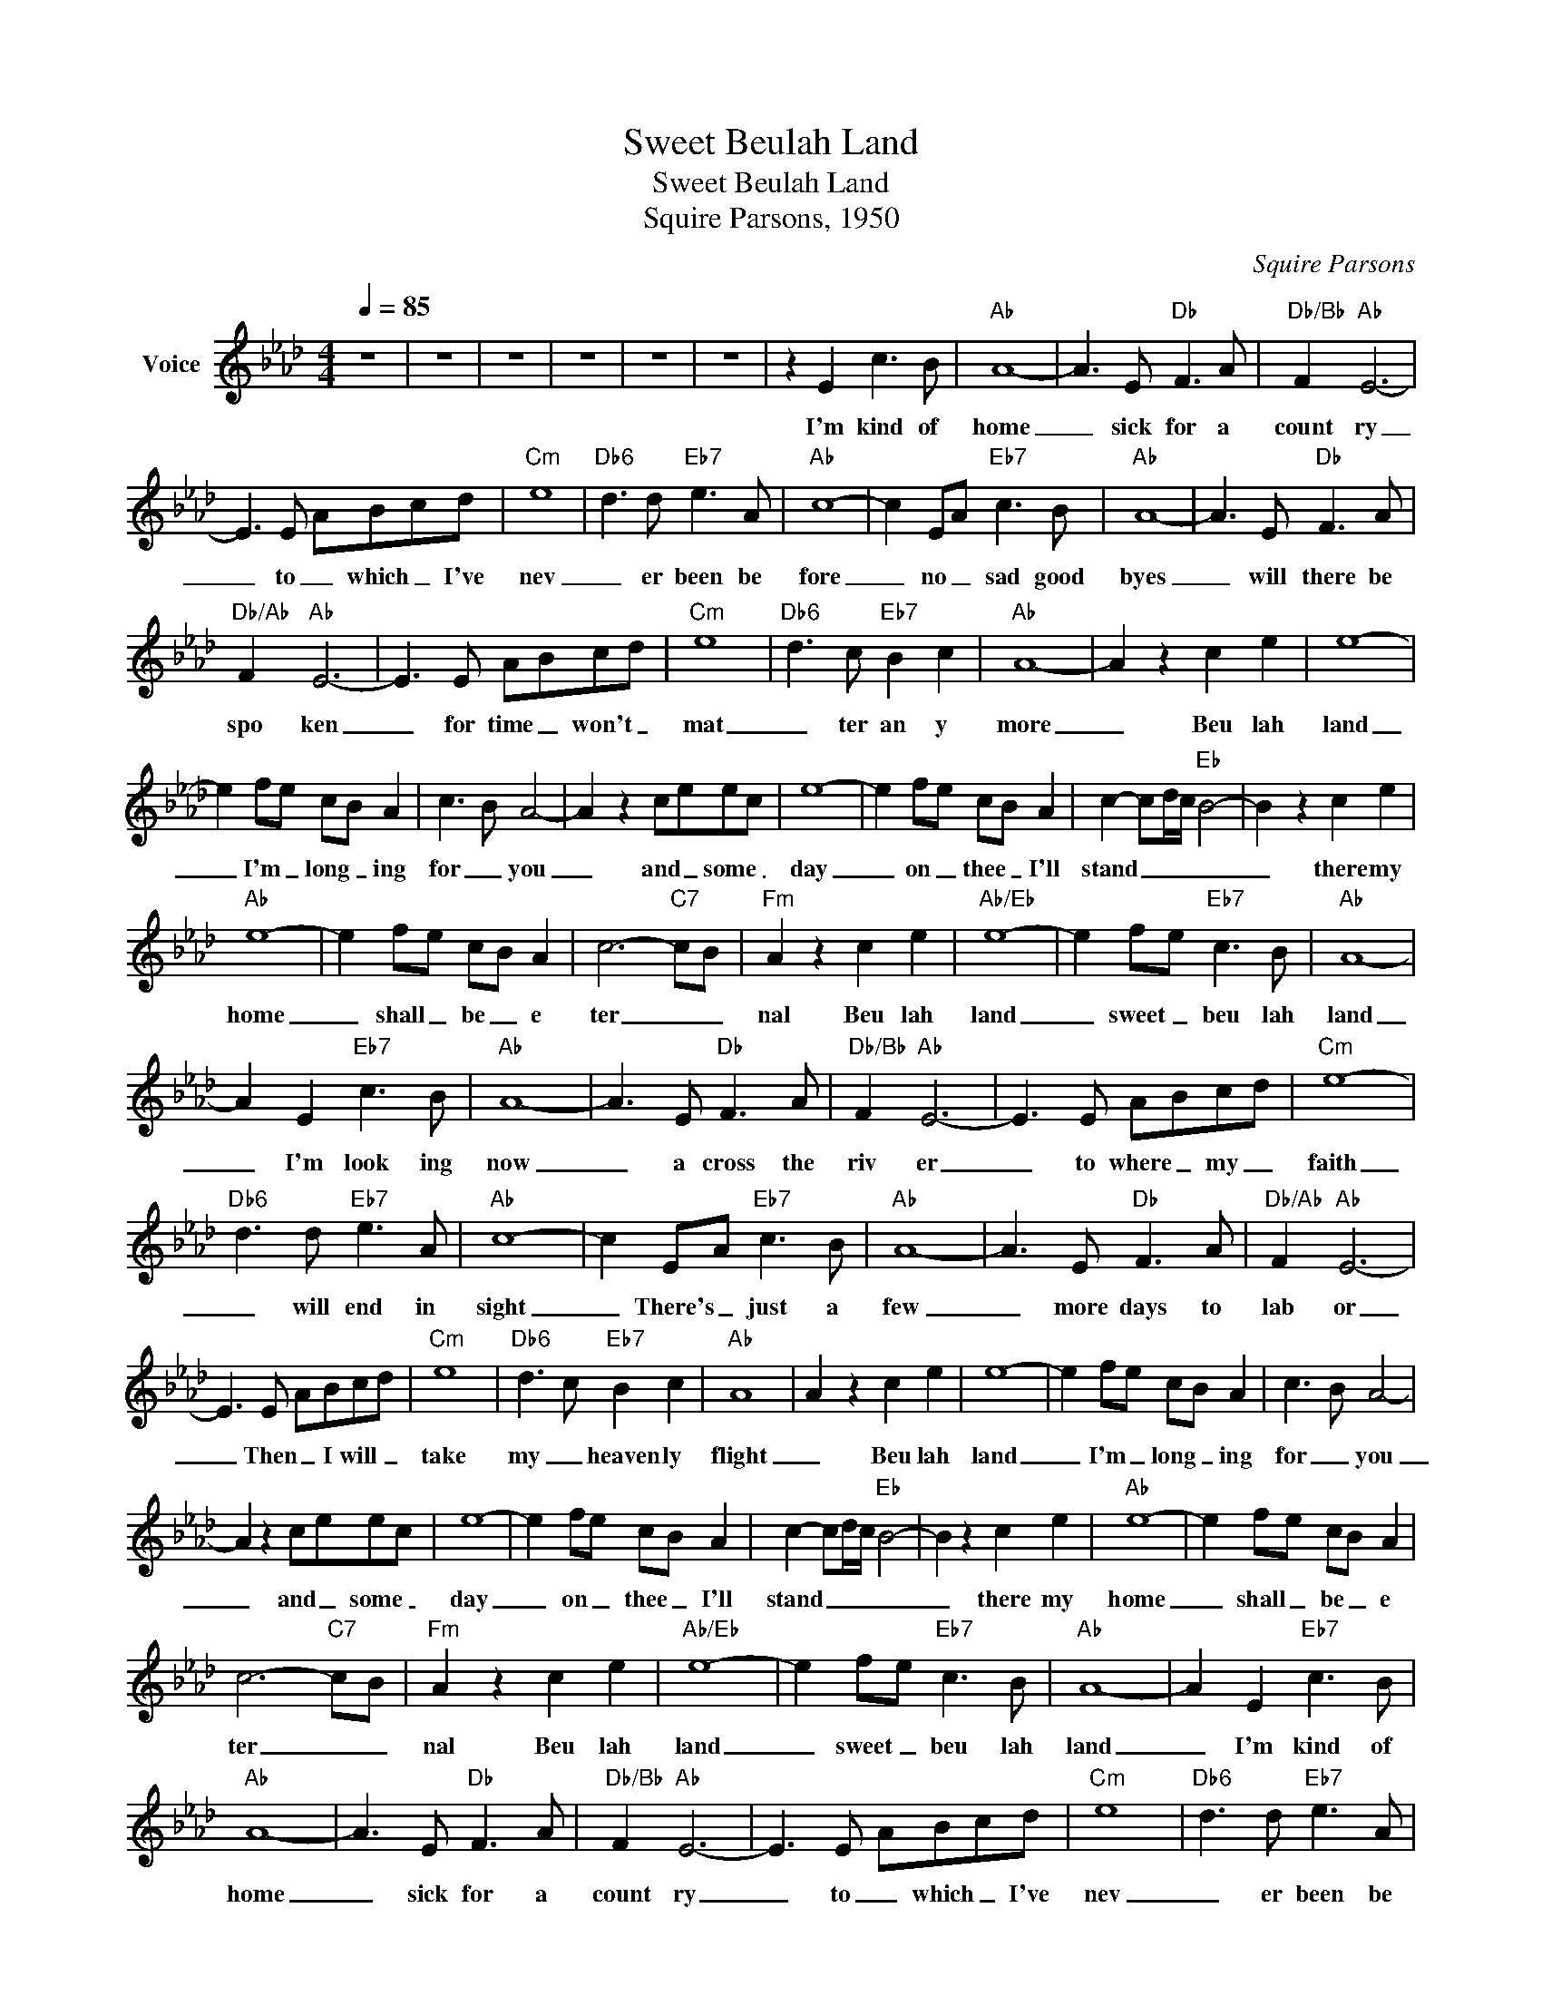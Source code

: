 X:1
T:Sweet Beulah Land
T:Sweet Beulah Land
T:Squire Parsons, 1950
C:Squire Parsons
Z:All Rights Reserved
L:1/8
Q:1/4=85
M:4/4
K:Ab
V:1 treble nm="Voice"
%%MIDI channel 2
%%MIDI program 54
V:1
 z8 | z8 | z8 | z8 | z8 | z8 | z2 E2 c3 B |"Ab" A8- | A3 E"Db" F3 A |"Db/Bb" F2"Ab" E6- | %10
w: ||||||I'm kind of|home|_ sick for a|count ry|
 E3 E ABcd |"Cm" e8- |"Db6" d3 d"Eb7" e3 A |"Ab" c8- | c2 EA"Eb7" c3 B |"Ab" A8- | A3 E"Db" F3 A | %17
w: _ to _ which _ I've|nev|_ er been be|fore|_ no _ sad good|byes|_ will there be|
"Db/Ab" F2"Ab" E6- | E3 E ABcd |"Cm" e8 |"Db6" d3 c"Eb7" B2 c2 |"Ab" A8- | A2 z2 c2 e2 | e8- | %24
w: spo ken|_ for time _ won't _|mat|_ ter an y|more|_ Beu lah|land|
 e2 fe cB A2 | c3 B A4- | A2 z2 ceec | e8- | e2 fe cB A2 | c2- cd/c/"Eb" B4- | B2 z2 c2 e2 | %31
w: _ I'm _ long _ ing|for _ you|_ and _ some _|day|_ on _ thee _ I'll|stand _ _ _ _|_ there my|
"Ab" e8- | e2 fe cB A2 | c6-"C7" cB |"Fm" A2 z2 c2 e2 |"Ab/Eb" e8- | e2 fe"Eb7" c3 B |"Ab" A8- | %38
w: home|_ shall _ be _ e|ter _ _|nal Beu lah|land|_ sweet _ beu lah|land|
 A2 E2"Eb7" c3 B |"Ab" A8- | A3 E"Db" F3 A |"Db/Bb" F2"Ab" E6- | E3 E ABcd |"Cm" e8- | %44
w: _ I'm look ing|now|_ a cross the|riv er|_ to where _ my _|faith|
"Db6" d3 d"Eb7" e3 A |"Ab" c8- | c2 EA"Eb7" c3 B |"Ab" A8- | A3 E"Db" F3 A |"Db/Ab" F2"Ab" E6- | %50
w: _ will end in|sight|_ There's _ just a|few|_ more days to|lab or|
 E3 E ABcd |"Cm" e8- |"Db6" d3 c"Eb7" B2 c2 |"Ab" A8 | A2 z2 c2 e2 | e8- | e2 fe cB A2 | c3 B A4- | %58
w: _ Then _ I will _|take|my _ heaven ly|flight|_ Beu lah|land|_ I'm _ long _ ing|for _ you|
 A2 z2 ceec | e8- | e2 fe cB A2 | c2- cd/c/"Eb" B4- | B2 z2 c2 e2 |"Ab" e8- | e2 fe cB A2 | %65
w: _ and _ some _|day|_ on _ thee _ I'll|stand _ _ _ _|_ there my|home|_ shall _ be _ e|
 c6-"C7" cB |"Fm" A2 z2 c2 e2 |"Ab/Eb" e8- | e2 fe"Eb7" c3 B |"Ab" A8- | A2 E2"Eb7" c3 B | %71
w: ter _ _|nal Beu lah|land|_ sweet _ beu lah|land|_ I'm kind of|
"Ab" A8- | A3 E"Db" F3 A |"Db/Bb" F2"Ab" E6- | E3 E ABcd |"Cm" e8- |"Db6" d3 d"Eb7" e3 A | %77
w: home|_ sick for a|count ry|_ to _ which _ I've|nev|_ er been be|
"Ab" c8- | c2 EA"Eb7" c3 B |"Ab" A8- | A3 E"Db" F3 A |"Db/Ab" F2"Ab" E6- | E3 E ABcd |"Cm" e8 | %84
w: fore|_ no _ sad good|byes|_ will there be|spo ken|_ for time _ won't _|mat|
"Db6" d3 c"Eb7" B2 c2 |"Ab" A8- | A2 z2 c2 e2 | e8- | e2 fe cB A2 | c3 B A4- | A2 z2 ceec | e8- | %92
w: _ ter an y|more|_ Beu lah|land|_ I'm _ long _ ing|for _ you|_ and _ some _|day|
 e2 fe cB A2 | c2- cd/c/"Eb" B4- | B2 z2 c2 e2 |"Ab" e8- | e2 fe cB A2 | c6-"C7" cB | %98
w: _ on _ thee _ I'll|stand _ _ _ _|_ there my|home|_ shall _ be _ e|ter _ _|
"Fm" A2 z2 c2 e2 |"Ab/Eb" e8- | e2 fe"Eb7" c3 B |"Ab" A8- | A4 z4 | z8 | z8 | z8 | z8 |] %107
w: nal Beu lah|land|_ sweet _ beu lah|land|_|||||

